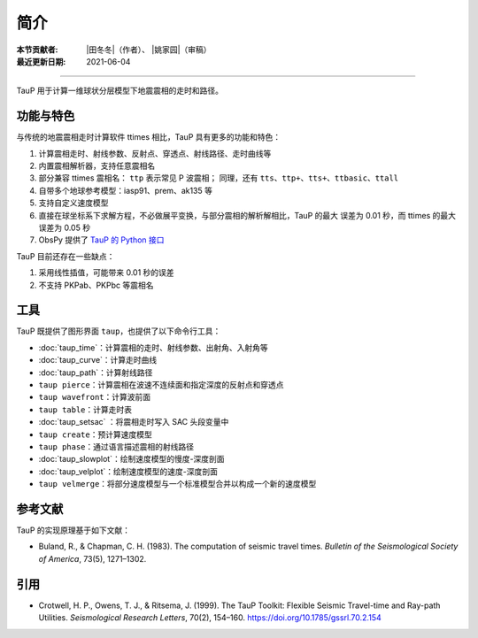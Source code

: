简介
====

:本节贡献者: |田冬冬|\（作者）、
             |姚家园|\（审稿）
:最近更新日期: 2021-06-04

----

TauP 用于计算一维球状分层模型下地震震相的走时和路径。

功能与特色
----------

与传统的地震震相走时计算软件 ttimes 相比，TauP 具有更多的功能和特色：

1. 计算震相走时、射线参数、反射点、穿透点、射线路径、走时曲线等
2. 内置震相解析器，支持任意震相名
3. 部分兼容 ttimes 震相名： ``ttp`` 表示常见 P 波震相；
   同理，还有 ``tts``、``ttp+``、``tts+``、``ttbasic``、``ttall``
4. 自带多个地球参考模型：iasp91、prem、ak135 等
5. 支持自定义速度模型
6. 直接在球坐标系下求解方程，不必做展平变换，与部分震相的解析解相比，TauP 的最大
   误差为 0.01 秒，而 ttimes 的最大误差为 0.05 秒
7. ObsPy 提供了 `TauP 的 Python 接口 <https://docs.obspy.org/packages/obspy.taup.html>`__

TauP 目前还存在一些缺点：

1. 采用线性插值，可能带来 0.01 秒的误差
2. 不支持 PKPab、PKPbc 等震相名

工具
----

TauP 既提供了图形界面 ``taup``，也提供了以下命令行工具：

- :doc:`taup_time`\ ：计算震相的走时、射线参数、出射角、入射角等
- :doc:`taup_curve`\ ：计算走时曲线
- :doc:`taup_path`\ ：计算射线路径
- ``taup pierce``\ ：计算震相在波速不连续面和指定深度的反射点和穿透点
- ``taup wavefront``\ ：计算波前面
- ``taup table``\ ：计算走时表
- :doc:`taup_setsac` ：将震相走时写入 SAC 头段变量中
- ``taup create``\ ：预计算速度模型
- ``taup phase``\ ：通过语言描述震相的射线路径
- :doc:`taup_slowplot`\ ：绘制速度模型的慢度-深度剖面
- :doc:`taup_velplot`\ ：绘制速度模型的速度-深度剖面
- ``taup velmerge``\ ：将部分速度模型与一个标准模型合并以构成一个新的速度模型

参考文献
--------

TauP 的实现原理基于如下文献：

- Buland, R., & Chapman, C. H. (1983).
  The computation of seismic travel times.
  *Bulletin of the Seismological Society of America*, 73(5), 1271–1302.

引用
----

- Crotwell, H. P., Owens, T. J., & Ritsema, J. (1999).
  The TauP Toolkit: Flexible Seismic Travel-time and Ray-path Utilities.
  *Seismological Research Letters*, 70(2), 154–160.
  https://doi.org/10.1785/gssrl.70.2.154
